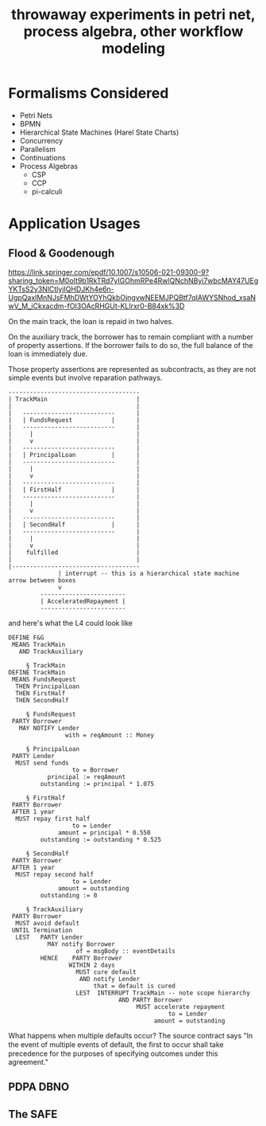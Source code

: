 #+TITLE: throwaway experiments in petri net, process algebra, other workflow modeling

* Formalisms Considered

- Petri Nets
- BPMN
- Hierarchical State Machines (Harel State Charts)
- Concurrency
- Parallelism
- Continuations
- Process Algebras
  - CSP
  - CCP
  - pi-calculi

* Application Usages

** Flood & Goodenough

https://link.springer.com/epdf/10.1007/s10506-021-09300-9?sharing_token=M0oIt9b1RkTRd7yIGOhmRPe4RwlQNchNByi7wbcMAY47UEgYKTsS2y3NlCtlyjIQHDJKh4e6n-UgpQaxlMnNJsFMhDWtYOYhQkbOjngvwNEEMJPQBtf7qIAWYSNhod_xsaNwV_M_iCkxacdm-fOI3OAcRHGUt-KLIrxr0-B84xk%3D

On the main track, the loan is repaid in two halves.

On the auxiliary track, the borrower has to remain compliant with a number of property assertions. If the borrower fails to do so, the full balance of the loan is immediately due.

Those property assertions are represented as subcontracts, as they are not simple events but involve reparation pathways.


#+begin_example
  -------------------------------------
  | TrackMain                         |
  |                                   |
  |   --------------------------      |
  |   | FundsRequest           |      |
  |   --------------------------      |
  |     |                             |
  |     v                             |
  |   --------------------------      |
  |   | PrincipalLoan          |      |
  |   --------------------------      |
  |     |                             |
  |     v                             |
  |   --------------------------      |
  |   | FirstHalf              |      |
  |   --------------------------      |
  |     |                             |
  |     v                             |
  |   --------------------------      |
  |   | SecondHalf             |      |
  |   --------------------------      |
  |     |                             |
  |     v                             |
  |    fulfilled                      |
  |                                   |
  |------------------------------------ 
                | interrupt -- this is a hierarchical state machine arrow between boxes
                v 
           ------------------------
           | AcceleratedRepayment |
           ------------------------
#+end_example

and here's what the L4 could look like

#+begin_example
  DEFINE F&G
   MEANS TrackMain
     AND TrackAuxiliary

       § TrackMain
  DEFINE TrackMain
   MEANS FundsRequest
    THEN PrincipalLoan
    THEN FirstHalf
    THEN SecondHalf

       § FundsRequest
   PARTY Borrower
     MAY NOTIFY Lender
                  with = reqAmount :: Money

       § PrincipalLoan
   PARTY Lender
    MUST send funds
                    to = Borrower
             principal := reqAmount
           outstanding := principal * 1.075

       § FirstHalf
   PARTY Borrower
   AFTER 1 year
    MUST repay first half
                    to = Lender
                amount = principal * 0.550
           outstanding := outstanding * 0.525

       § SecondHalf
   PARTY Borrower
   AFTER 1 year
    MUST repay second half
                    to = Lender
                amount = outstanding
           outstanding := 0

       § TrackAuxiliary
   PARTY Borrower
    MUST avoid default
   UNTIL Termination
    LEST   PARTY Lender
             MAY notify Borrower
                     of = msgBody :: eventDetails
           HENCE    PARTY Borrower
                   WITHIN 2 days
                     MUST cure default
                      AND notify Lender
                          that = default is cured
                     LEST  INTERRUPT TrackMain -- note scope hierarchy
                                 AND PARTY Borrower
                                      MUST accelerate repayment
                                               to = Lender
                                           amount = outstanding
#+end_example

What happens when multiple defaults occur? The source contract says "In the event of multiple events of default, the ﬁrst to occur shall take precedence for the purposes of specifying outcomes under this agreement."

** 

** PDPA DBNO

** The SAFE




